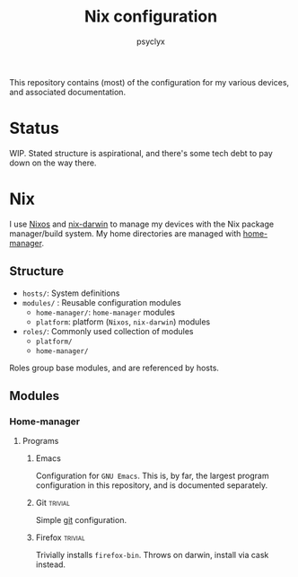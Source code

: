 #+TITLE: Nix configuration
#+AUTHOR: psyclyx
#+PROPERTY: header-args:emacs-lisp :lexical t
#+STARTUP: content

This repository contains (most) of the configuration for my various devices, and associated documentation.

* Status
WIP. Stated structure is aspirational, and there's some tech debt to pay down on the way there.

* Nix
I use [[https:nixos.org][Nixos]] and [[https://github.com/LnL7/nix-darwin][nix-darwin]] to manage my devices with the Nix package manager/build system. My home directories are managed with [[https://github.com/nix-community/home-manager][home-manager]].

** Structure
- =hosts/=: System definitions
- =modules/= : Reusable configuration modules
  - =home-manager/=: =home-manager= modules
  - =platform=: platform (=Nixos=, =nix-darwin=) modules
- =roles/=: Commonly used collection of modules
  - =platform/=
  - =home-manager/=
Roles group base modules, and are referenced by hosts.
** Modules
*** Home-manager
**** Programs
***** Emacs
Configuration for =GNU Emacs=. This is, by far, the largest program configuration in this repository, and is documented separately.
***** Git                                                       :trivial:
Simple [[https://git-scm.com/][git]] configuration.
***** Firefox                                                   :trivial:
Trivially  installs =firefox-bin=. Throws on darwin, install via cask instead.
